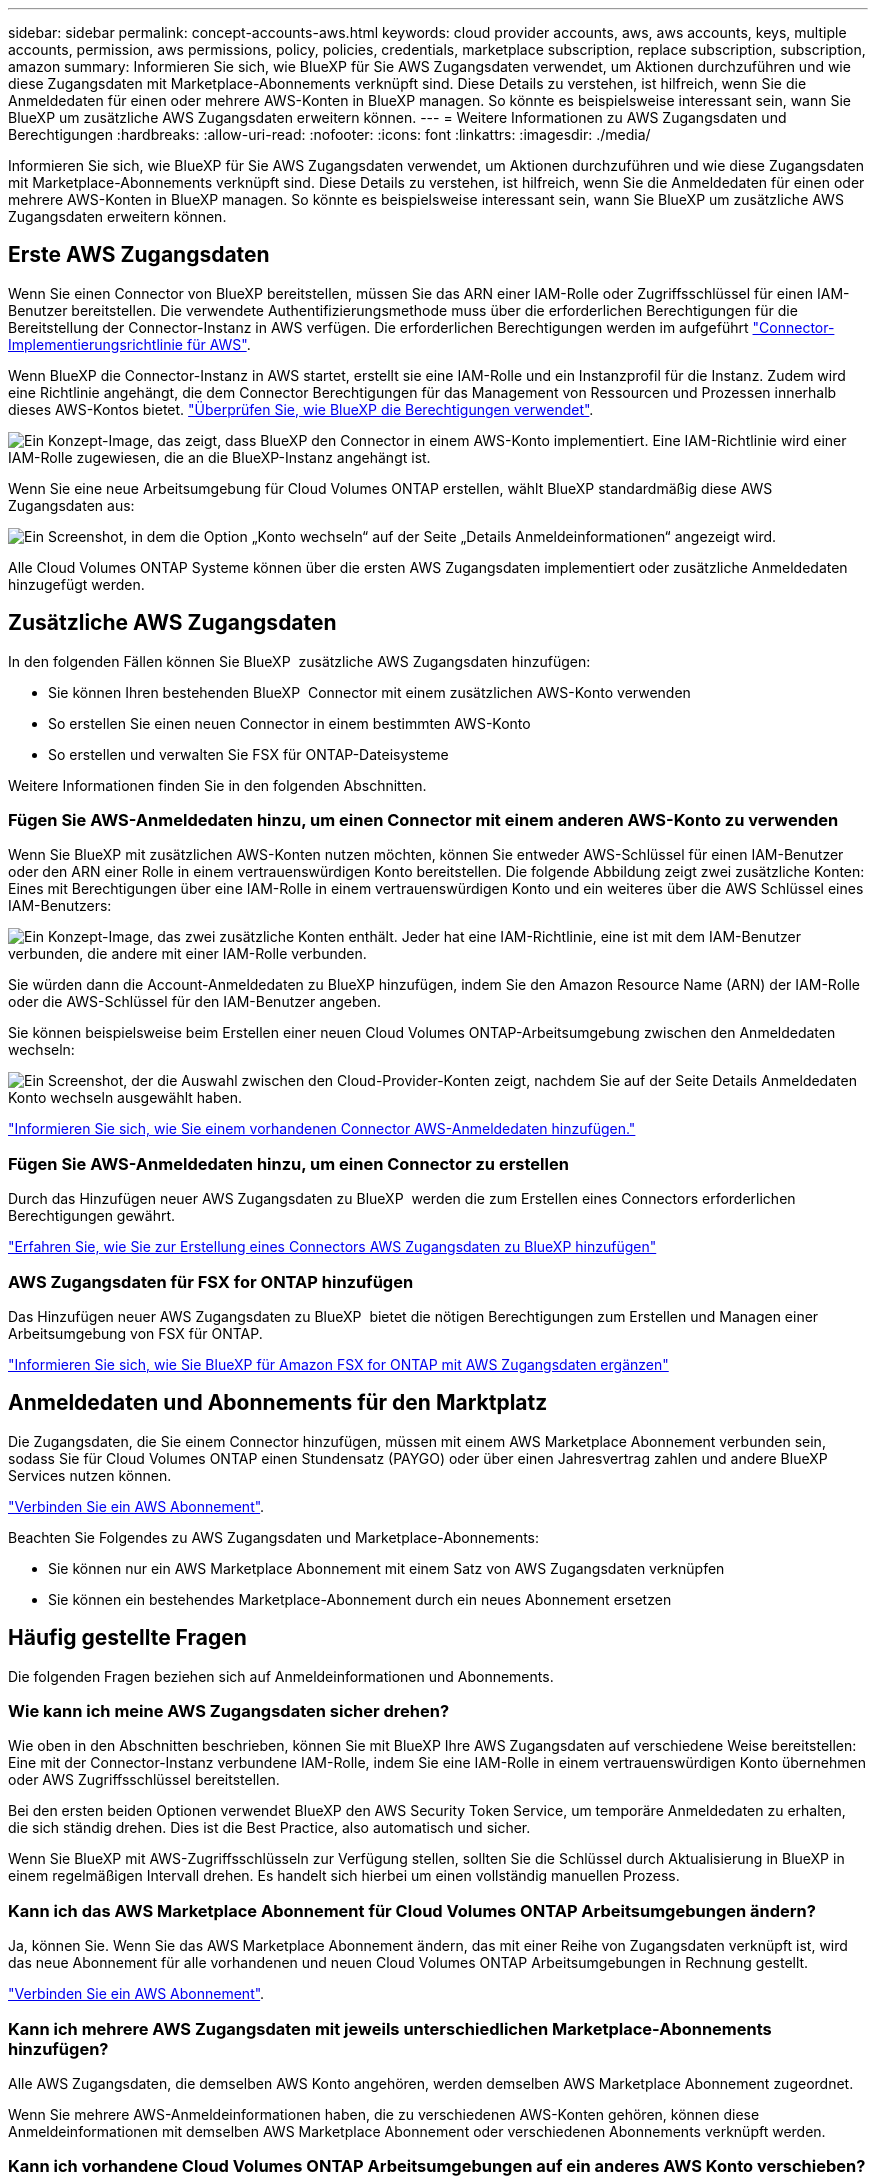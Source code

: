 ---
sidebar: sidebar 
permalink: concept-accounts-aws.html 
keywords: cloud provider accounts, aws, aws accounts, keys, multiple accounts, permission, aws permissions, policy, policies, credentials, marketplace subscription, replace subscription, subscription, amazon 
summary: Informieren Sie sich, wie BlueXP für Sie AWS Zugangsdaten verwendet, um Aktionen durchzuführen und wie diese Zugangsdaten mit Marketplace-Abonnements verknüpft sind. Diese Details zu verstehen, ist hilfreich, wenn Sie die Anmeldedaten für einen oder mehrere AWS-Konten in BlueXP managen. So könnte es beispielsweise interessant sein, wann Sie BlueXP um zusätzliche AWS Zugangsdaten erweitern können. 
---
= Weitere Informationen zu AWS Zugangsdaten und Berechtigungen
:hardbreaks:
:allow-uri-read: 
:nofooter: 
:icons: font
:linkattrs: 
:imagesdir: ./media/


[role="lead"]
Informieren Sie sich, wie BlueXP für Sie AWS Zugangsdaten verwendet, um Aktionen durchzuführen und wie diese Zugangsdaten mit Marketplace-Abonnements verknüpft sind. Diese Details zu verstehen, ist hilfreich, wenn Sie die Anmeldedaten für einen oder mehrere AWS-Konten in BlueXP managen. So könnte es beispielsweise interessant sein, wann Sie BlueXP um zusätzliche AWS Zugangsdaten erweitern können.



== Erste AWS Zugangsdaten

Wenn Sie einen Connector von BlueXP bereitstellen, müssen Sie das ARN einer IAM-Rolle oder Zugriffsschlüssel für einen IAM-Benutzer bereitstellen. Die verwendete Authentifizierungsmethode muss über die erforderlichen Berechtigungen für die Bereitstellung der Connector-Instanz in AWS verfügen. Die erforderlichen Berechtigungen werden im aufgeführt link:task-install-connector-aws-bluexp.html#step-2-set-up-aws-permissions["Connector-Implementierungsrichtlinie für AWS"].

Wenn BlueXP die Connector-Instanz in AWS startet, erstellt sie eine IAM-Rolle und ein Instanzprofil für die Instanz. Zudem wird eine Richtlinie angehängt, die dem Connector Berechtigungen für das Management von Ressourcen und Prozessen innerhalb dieses AWS-Kontos bietet. link:reference-permissions-aws.html["Überprüfen Sie, wie BlueXP die Berechtigungen verwendet"].

image:diagram_permissions_initial_aws.png["Ein Konzept-Image, das zeigt, dass BlueXP den Connector in einem AWS-Konto implementiert. Eine IAM-Richtlinie wird einer IAM-Rolle zugewiesen, die an die BlueXP-Instanz angehängt ist."]

Wenn Sie eine neue Arbeitsumgebung für Cloud Volumes ONTAP erstellen, wählt BlueXP standardmäßig diese AWS Zugangsdaten aus:

image:screenshot_accounts_select_aws.gif["Ein Screenshot, in dem die Option „Konto wechseln“ auf der Seite „Details  Anmeldeinformationen“ angezeigt wird."]

Alle Cloud Volumes ONTAP Systeme können über die ersten AWS Zugangsdaten implementiert oder zusätzliche Anmeldedaten hinzugefügt werden.



== Zusätzliche AWS Zugangsdaten

In den folgenden Fällen können Sie BlueXP  zusätzliche AWS Zugangsdaten hinzufügen:

* Sie können Ihren bestehenden BlueXP  Connector mit einem zusätzlichen AWS-Konto verwenden
* So erstellen Sie einen neuen Connector in einem bestimmten AWS-Konto
* So erstellen und verwalten Sie FSX für ONTAP-Dateisysteme


Weitere Informationen finden Sie in den folgenden Abschnitten.



=== Fügen Sie AWS-Anmeldedaten hinzu, um einen Connector mit einem anderen AWS-Konto zu verwenden

Wenn Sie BlueXP mit zusätzlichen AWS-Konten nutzen möchten, können Sie entweder AWS-Schlüssel für einen IAM-Benutzer oder den ARN einer Rolle in einem vertrauenswürdigen Konto bereitstellen. Die folgende Abbildung zeigt zwei zusätzliche Konten: Eines mit Berechtigungen über eine IAM-Rolle in einem vertrauenswürdigen Konto und ein weiteres über die AWS Schlüssel eines IAM-Benutzers:

image:diagram_permissions_multiple_aws.png["Ein Konzept-Image, das zwei zusätzliche Konten enthält. Jeder hat eine IAM-Richtlinie, eine ist mit dem IAM-Benutzer verbunden, die andere mit einer IAM-Rolle verbunden."]

Sie würden dann die Account-Anmeldedaten zu BlueXP hinzufügen, indem Sie den Amazon Resource Name (ARN) der IAM-Rolle oder die AWS-Schlüssel für den IAM-Benutzer angeben.

Sie können beispielsweise beim Erstellen einer neuen Cloud Volumes ONTAP-Arbeitsumgebung zwischen den Anmeldedaten wechseln:

image:screenshot_accounts_switch_aws.png["Ein Screenshot, der die Auswahl zwischen den Cloud-Provider-Konten zeigt, nachdem Sie auf der Seite Details  Anmeldedaten Konto wechseln ausgewählt haben."]

link:task-adding-aws-accounts.html#add-additional-credentials-to-a-connector["Informieren Sie sich, wie Sie einem vorhandenen Connector AWS-Anmeldedaten hinzufügen."]



=== Fügen Sie AWS-Anmeldedaten hinzu, um einen Connector zu erstellen

Durch das Hinzufügen neuer AWS Zugangsdaten zu BlueXP  werden die zum Erstellen eines Connectors erforderlichen Berechtigungen gewährt.

link:task-adding-aws-accounts.html#add-additional-credentials-to-a-connector["Erfahren Sie, wie Sie zur Erstellung eines Connectors AWS Zugangsdaten zu BlueXP hinzufügen"]



=== AWS Zugangsdaten für FSX for ONTAP hinzufügen

Das Hinzufügen neuer AWS Zugangsdaten zu BlueXP  bietet die nötigen Berechtigungen zum Erstellen und Managen einer Arbeitsumgebung von FSX für ONTAP.

https://docs.netapp.com/us-en/bluexp-fsx-ontap/requirements/task-setting-up-permissions-fsx.html["Informieren Sie sich, wie Sie BlueXP für Amazon FSX for ONTAP mit AWS Zugangsdaten ergänzen"^]



== Anmeldedaten und Abonnements für den Marktplatz

Die Zugangsdaten, die Sie einem Connector hinzufügen, müssen mit einem AWS Marketplace Abonnement verbunden sein, sodass Sie für Cloud Volumes ONTAP einen Stundensatz (PAYGO) oder über einen Jahresvertrag zahlen und andere BlueXP Services nutzen können.

link:task-adding-aws-accounts.html#subscribe["Verbinden Sie ein AWS Abonnement"].

Beachten Sie Folgendes zu AWS Zugangsdaten und Marketplace-Abonnements:

* Sie können nur ein AWS Marketplace Abonnement mit einem Satz von AWS Zugangsdaten verknüpfen
* Sie können ein bestehendes Marketplace-Abonnement durch ein neues Abonnement ersetzen




== Häufig gestellte Fragen

Die folgenden Fragen beziehen sich auf Anmeldeinformationen und Abonnements.



=== Wie kann ich meine AWS Zugangsdaten sicher drehen?

Wie oben in den Abschnitten beschrieben, können Sie mit BlueXP Ihre AWS Zugangsdaten auf verschiedene Weise bereitstellen: Eine mit der Connector-Instanz verbundene IAM-Rolle, indem Sie eine IAM-Rolle in einem vertrauenswürdigen Konto übernehmen oder AWS Zugriffsschlüssel bereitstellen.

Bei den ersten beiden Optionen verwendet BlueXP den AWS Security Token Service, um temporäre Anmeldedaten zu erhalten, die sich ständig drehen. Dies ist die Best Practice, also automatisch und sicher.

Wenn Sie BlueXP mit AWS-Zugriffsschlüsseln zur Verfügung stellen, sollten Sie die Schlüssel durch Aktualisierung in BlueXP in einem regelmäßigen Intervall drehen. Es handelt sich hierbei um einen vollständig manuellen Prozess.



=== Kann ich das AWS Marketplace Abonnement für Cloud Volumes ONTAP Arbeitsumgebungen ändern?

Ja, können Sie. Wenn Sie das AWS Marketplace Abonnement ändern, das mit einer Reihe von Zugangsdaten verknüpft ist, wird das neue Abonnement für alle vorhandenen und neuen Cloud Volumes ONTAP Arbeitsumgebungen in Rechnung gestellt.

link:task-adding-aws-accounts.html#subscribe["Verbinden Sie ein AWS Abonnement"].



=== Kann ich mehrere AWS Zugangsdaten mit jeweils unterschiedlichen Marketplace-Abonnements hinzufügen?

Alle AWS Zugangsdaten, die demselben AWS Konto angehören, werden demselben AWS Marketplace Abonnement zugeordnet.

Wenn Sie mehrere AWS-Anmeldeinformationen haben, die zu verschiedenen AWS-Konten gehören, können diese Anmeldeinformationen mit demselben AWS Marketplace Abonnement oder verschiedenen Abonnements verknüpft werden.



=== Kann ich vorhandene Cloud Volumes ONTAP Arbeitsumgebungen auf ein anderes AWS Konto verschieben?

Nein, es ist nicht möglich, die AWS Ressourcen, die Ihrer Cloud Volumes ONTAP Arbeitsumgebung zugeordnet sind, in ein anderes AWS Konto zu verschieben.



=== Wie funktionieren Anmeldedaten für Marketplace-Implementierungen und On-Premises-Implementierungen?

In den obigen Abschnitten wird die empfohlene Bereitstellungsmethode für den Connector beschrieben, der aus BlueXP stammt. Sie können einen Connector auch über AWS Marketplace in AWS implementieren und die Connector-Software manuell auf Ihrem eigenen Linux-Host installieren.

Wenn Sie den Marktplatz nutzen, werden Berechtigungen auf die gleiche Weise bereitgestellt. Sie müssen lediglich die IAM-Rolle manuell erstellen und einrichten und dann Berechtigungen für weitere Konten bereitstellen.

Sie können bei lokalen Implementierungen keine IAM-Rolle für das BlueXP System einrichten, aber mithilfe von AWS Zugriffsschlüsseln bieten Sie Berechtigungen.

Weitere Informationen zum Einrichten von Berechtigungen finden Sie auf den folgenden Seiten:

* Standardmodus
+
** link:task-install-connector-aws-marketplace.html#step-2-set-up-aws-permissions["Richten Sie Berechtigungen für eine AWS Marketplace-Implementierung ein"]
** link:task-install-connector-on-prem.html#step-4-set-up-cloud-permissions["Richten Sie Berechtigungen für On-Premises-Implementierungen ein"]


* link:task-prepare-restricted-mode.html#step-6-prepare-cloud-permissions["Richten Sie Berechtigungen für den eingeschränkten Modus ein"]
* link:task-prepare-private-mode.html#step-6-prepare-cloud-permissions["Richten Sie Berechtigungen für den privaten Modus ein"]

